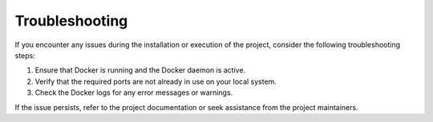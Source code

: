 
Troubleshooting
+++++++++++++++

If you encounter any issues during the installation or execution of the project, consider the following troubleshooting steps:

1. Ensure that Docker is running and the Docker daemon is active.
2. Verify that the required ports are not already in use on your local system.
3. Check the Docker logs for any error messages or warnings.

If the issue persists, refer to the project documentation or seek assistance from the project maintainers.